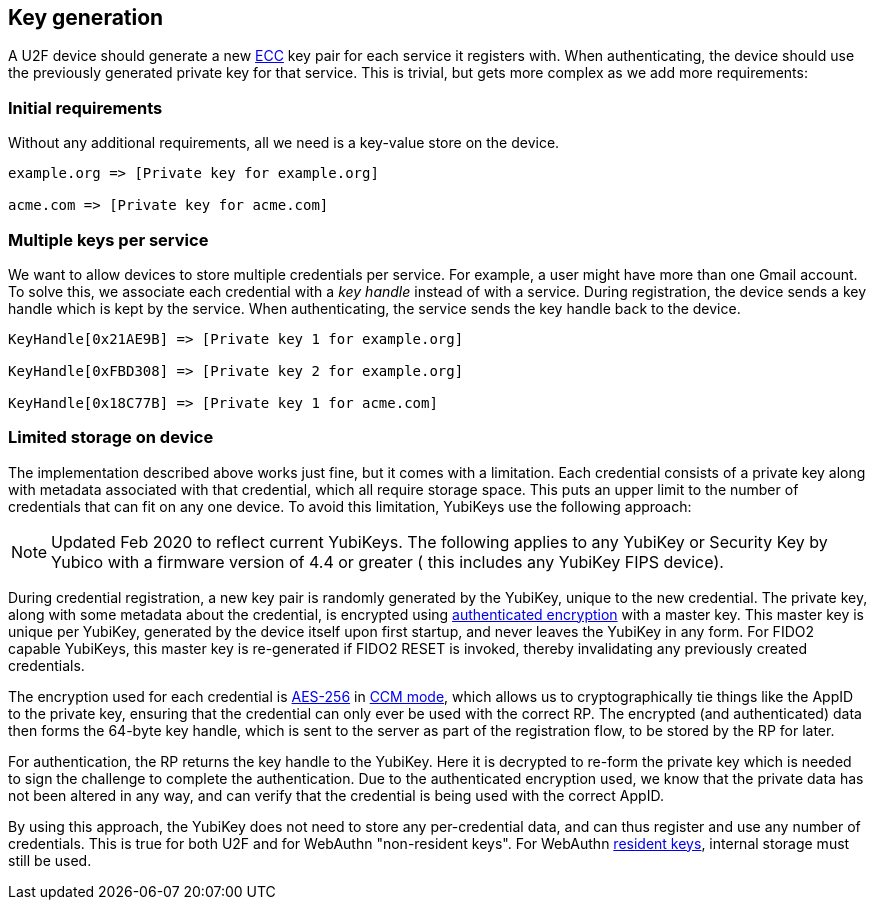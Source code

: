 == Key generation

A U2F device should generate a new
https://en.wikipedia.org/wiki/Elliptic_curve_cryptography[ECC] key pair for
each service it registers with. When authenticating, the device should use the
previously generated private key for that service. This is trivial, but gets
more complex as we add more requirements:

=== Initial requirements
Without any additional requirements, all we need is a key-value store on the
device.

[source, php]
----
example.org => [Private key for example.org]

acme.com => [Private key for acme.com]

----

=== Multiple keys per service
We want to allow devices to store multiple credentials per service. For example,
a user might have more than one Gmail account.
To solve this, we associate each credential with a _key handle_ instead of with
a service. During registration, the device sends a key handle which is kept by
the service. When authenticating, the service sends the key handle back to the
device.

[source, php]
----
KeyHandle[0x21AE9B] => [Private key 1 for example.org]

KeyHandle[0xFBD308] => [Private key 2 for example.org]

KeyHandle[0x18C77B] => [Private key 1 for acme.com]
----

=== Limited storage on device
The implementation described above works just fine, but it comes with a
limitation. Each credential consists of a private key along with metadata
associated with that credential, which all require storage space. This puts an
upper limit to the number of credentials that can fit on any one device. To
avoid this limitation, YubiKeys use the following approach:

NOTE: Updated Feb 2020 to reflect current YubiKeys. The following applies to any
YubiKey or Security Key by Yubico with a firmware version of 4.4 or greater (
this includes any YubiKey FIPS device).

During credential registration, a new key pair is randomly generated by the
YubiKey, unique to the new credential. The private key, along with some
metadata about the credential, is encrypted using
https://en.wikipedia.org/wiki/Authenticated_encryption[authenticated
encryption] with a master key. This master key is unique per YubiKey, generated
by the device itself upon first startup, and never leaves the YubiKey in any
form. For FIDO2 capable YubiKeys, this master key is re-generated if FIDO2
RESET is invoked, thereby invalidating any previously created credentials.

The encryption used for each credential is
https://en.wikipedia.org/wiki/Advanced_Encryption_Standard[AES-256] in
https://en.wikipedia.org/wiki/CCM_mode[CCM mode], which allows us to
cryptographically tie things like the AppID to the private key, ensuring that
the credential can only ever be used with the correct RP. The encrypted (and
authenticated) data then forms the 64-byte key handle, which is sent to the
server as part of the registration flow, to be stored by the RP for later.

For authentication, the RP returns the key handle to the YubiKey. Here it is
decrypted to re-form the private key which is needed to sign the challenge to
complete the authentication. Due to the authenticated encryption used, we know
that the private data has not been altered in any way, and can verify that the
credential is being used with the correct AppID.

By using this approach, the YubiKey does not need to store any per-credential
data, and can thus register and use any number of credentials. This is true for
both U2F and for WebAuthn "non-resident keys". For WebAuthn
link:/WebAuthn/WebAuthn_Developer_Guide/Resident_Keys.html[resident keys],
internal storage must still be used.
